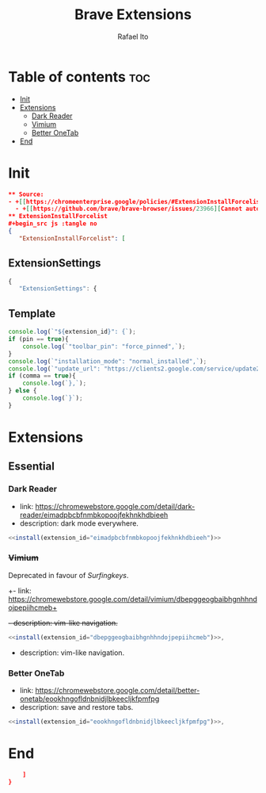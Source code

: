 #+TITLE: Brave Extensions
#+AUTHOR: Rafael Ito
#+PROPERTY: header-args :padline no :tangle extension_install_policy.json
#+DESCRIPTION: config file to automate the installation of Brave extensions
#+STARTUP: showeverything
#+auto_tangle: t

* Table of contents :toc:
- [[#init][Init]]
- [[#extensions][Extensions]]
  - [[#dark-reader][Dark Reader]]
  - [[#vimium][Vimium]]
  - [[#better-onetab][Better OneTab]]
- [[#end][End]]

* Init
#+begin_src json
** Source:
- +[[https://chromeenterprise.google/policies/#ExtensionInstallForcelist][ExtensionInstallForcelist]]+
  - +[[https://github.com/brave/brave-browser/issues/23966][Cannot automate installation of extensions on Linux]]+
** ExtensionInstallForcelist
#+begin_src js :tangle no
{
   "ExtensionInstallForcelist": [
#+end_src
** ExtensionSettings
#+begin_src js
{
   "ExtensionSettings": {
#+end_src
** Template
#+name: install
#+begin_src js :var pin=0 comma=1 extension_id="aaaaaaaaaaaaaaaaaaaaaaaaaaaaaaaa" :results output :tangle no
console.log(`"${extension_id}": {`);
if (pin == true){
    console.log(`"toolbar_pin": "force_pinned",`);
}
console.log(`"installation_mode": "normal_installed",`);
console.log(`"update_url": "https://clients2.google.com/service/update2/crx"`);
if (comma == true){
    console.log(`},`);
} else {
    console.log(`}`);
}
#+end_src
* Extensions
** Essential
*** Dark Reader
- link: https://chromewebstore.google.com/detail/dark-reader/eimadpbcbfnmbkopoojfekhnkhdbieeh
- description: dark mode everywhere.
#+begin_src js :noweb yes
  <<install(extension_id="eimadpbcbfnmbkopoojfekhnkhdbieeh")>>
#+end_src
*** +Vimium+
Deprecated in favour of [[Surfingkeys]].
+- link: https://chromewebstore.google.com/detail/vimium/dbepggeogbaibhgnhhndojpepiihcmeb+
+- description: vim-like navigation.+
#+begin_src js :tangle no
<<install(extension_id="dbepggeogbaibhgnhhndojpepiihcmeb")>>,
#+end_src
- description: vim-like navigation.
#+end_src
*** Better OneTab
- link: https://chromewebstore.google.com/detail/better-onetab/eookhngofldnbnidjlbkeecljkfpmfpg
- description: save and restore tabs.
#+begin_src js :noweb yes
<<install(extension_id="eookhngofldnbnidjlbkeecljkfpmfpg")>>,
#+end_src
#+end_src
* End
#+begin_src json
    ]
}
#+end_src
